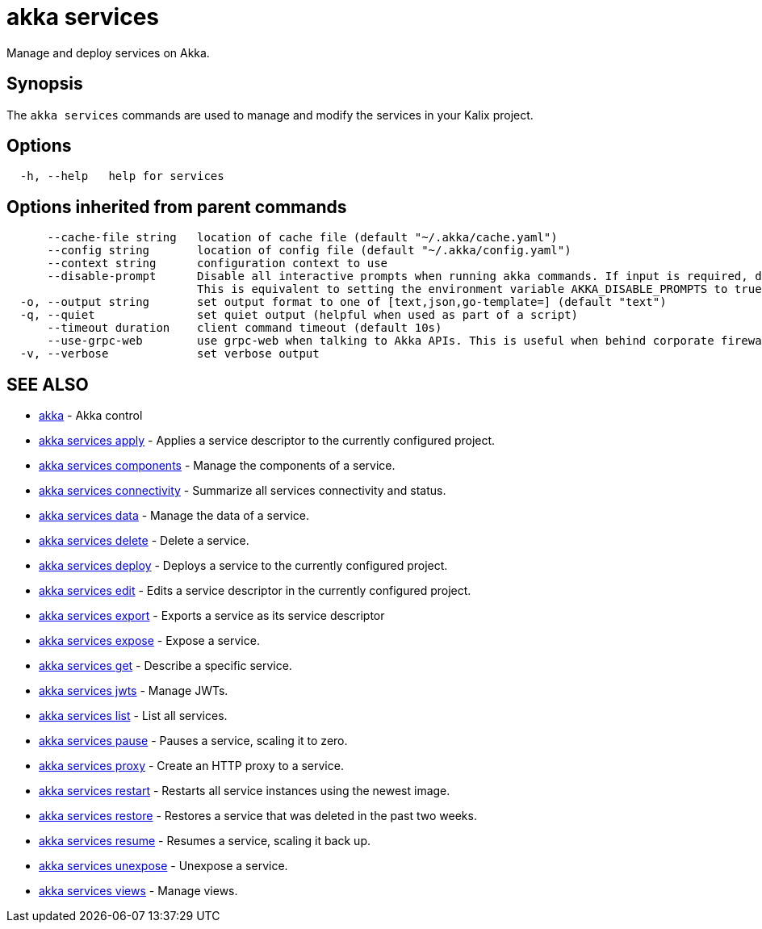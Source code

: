 = akka services

Manage and deploy services on Akka.

== Synopsis

The `akka services` commands are used to manage and modify the services in your Kalix project.

== Options

----
  -h, --help   help for services
----

== Options inherited from parent commands

----
      --cache-file string   location of cache file (default "~/.akka/cache.yaml")
      --config string       location of config file (default "~/.akka/config.yaml")
      --context string      configuration context to use
      --disable-prompt      Disable all interactive prompts when running akka commands. If input is required, defaults will be used, or an error will be raised.
                            This is equivalent to setting the environment variable AKKA_DISABLE_PROMPTS to true.
  -o, --output string       set output format to one of [text,json,go-template=] (default "text")
  -q, --quiet               set quiet output (helpful when used as part of a script)
      --timeout duration    client command timeout (default 10s)
      --use-grpc-web        use grpc-web when talking to Akka APIs. This is useful when behind corporate firewalls that decrypt traffic but don't support HTTP/2.
  -v, --verbose             set verbose output
----

== SEE ALSO

* link:akka.html[akka]	 - Akka control
* link:akka_services_apply.html[akka services apply]	 - Applies a service descriptor to the currently configured project.
* link:akka_services_components.html[akka services components]	 - Manage the components of a service.
* link:akka_services_connectivity.html[akka services connectivity]	 - Summarize all services connectivity and status.
* link:akka_services_data.html[akka services data]	 - Manage the data of a service.
* link:akka_services_delete.html[akka services delete]	 - Delete a service.
* link:akka_services_deploy.html[akka services deploy]	 - Deploys a service to the currently configured project.
* link:akka_services_edit.html[akka services edit]	 - Edits a service descriptor in the currently configured project.
* link:akka_services_export.html[akka services export]	 - Exports a service as its service descriptor
* link:akka_services_expose.html[akka services expose]	 - Expose a service.
* link:akka_services_get.html[akka services get]	 - Describe a specific service.
* link:akka_services_jwts.html[akka services jwts]	 - Manage JWTs.
* link:akka_services_list.html[akka services list]	 - List all services.
* link:akka_services_pause.html[akka services pause]	 - Pauses a service, scaling it to zero.
* link:akka_services_proxy.html[akka services proxy]	 - Create an HTTP proxy to a service.
* link:akka_services_restart.html[akka services restart]	 - Restarts all service instances using the newest image.
* link:akka_services_restore.html[akka services restore]	 - Restores a service that was deleted in the past two weeks.
* link:akka_services_resume.html[akka services resume]	 - Resumes a service, scaling it back up.
* link:akka_services_unexpose.html[akka services unexpose]	 - Unexpose a service.
* link:akka_services_views.html[akka services views]	 - Manage views.

[discrete]

